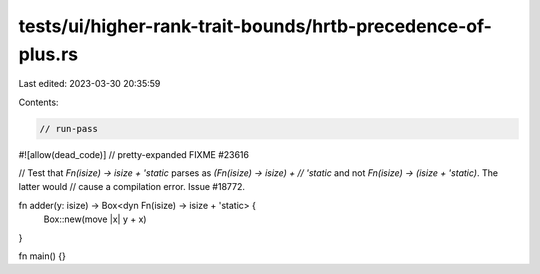 tests/ui/higher-rank-trait-bounds/hrtb-precedence-of-plus.rs
============================================================

Last edited: 2023-03-30 20:35:59

Contents:

.. code-block:: rs

    // run-pass
#![allow(dead_code)]
// pretty-expanded FIXME #23616

// Test that `Fn(isize) -> isize + 'static` parses as `(Fn(isize) -> isize) +
// 'static` and not `Fn(isize) -> (isize + 'static)`. The latter would
// cause a compilation error. Issue #18772.

fn adder(y: isize) -> Box<dyn Fn(isize) -> isize + 'static> {
    Box::new(move |x| y + x)
}

fn main() {}


